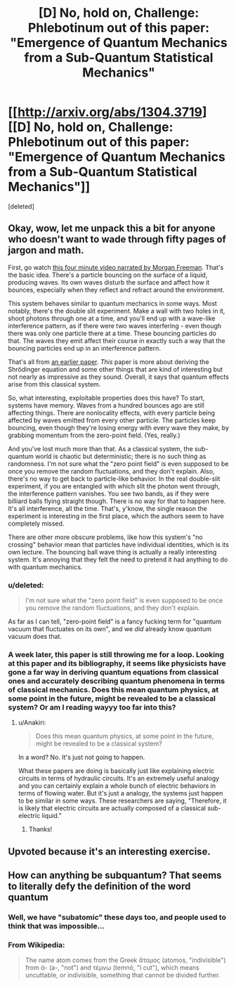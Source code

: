 #+TITLE: [D] No, hold on, Challenge: Phlebotinum out of *this* paper: "Emergence of Quantum Mechanics from a Sub-Quantum Statistical Mechanics"

* [[http://arxiv.org/abs/1304.3719][[D] No, hold on, Challenge: Phlebotinum out of *this* paper: "Emergence of Quantum Mechanics from a Sub-Quantum Statistical Mechanics"]]
:PROPERTIES:
:Score: 12
:DateUnix: 1402336252.0
:DateShort: 2014-Jun-09
:END:
[deleted]


** Okay, wow, let me unpack this a bit for anyone who doesn't want to wade through fifty pages of jargon and math.

First, go watch [[http://www.youtube.com/watch?v=W9yWv5dqSKk][this four minute video narrated by Morgan Freeman]]. That's the basic idea. There's a particle bouncing on the surface of a liquid, producing waves. Its own waves disturb the surface and affect how it bounces, especially when they reflect and refract around the environment.

This system behaves similar to quantum mechanics in some ways. Most notably, there's the double slit experiment. Make a wall with two holes in it, shoot photons through one at a time, and you'll end up with a wave-like interference pattern, as if there were two waves interfering - even though there was only one particle there at a time. These bouncing particles do that. The waves they emit affect their course in exactly such a way that the bouncing particles end up in an interference pattern.

That's all from [[http://arxiv.org/pdf/1106.5994v3.pdf][an earlier paper]]. /This/ paper is more about deriving the Shrödinger equation and some other things that are kind of interesting but not nearly as impressive as they sound. Overall, it says that quantum effects arise from this classical system.

So, what interesting, exploitable properties does this have? To start, systems have memory. Waves from a hundred bounces ago are still affecting things. There are nonlocality effects, with every particle being affected by waves emitted from every other particle. The particles keep bouncing, even though they're losing energy with every wave they make, by grabbing momentum from the zero-point field. (Yes, really.)

And you've lost much more than that. As a classical system, the sub-quantum world is chaotic but deterministic; there is no such thing as randomness. I'm not sure what the "zero point field" is even supposed to be once you remove the random fluctuations, and they don't explain. Also, there's no way to get back to particle-like behavior. In the real double-slit experiment, if you are entangled with which slit the photon went through, the interference pattern vanishes. You see two bands, as if they were billiard balls flying straight though. There is no way for that to happen here. It's all interference, all the time. That's, y'know, the single reason the experiment is interesting in the first place, which the authors seem to have completely missed.

There are other more obscure problems, like how this system's "no crossing" behavior mean that particles have individual identities, which is its own lecture. The bouncing ball wave thing is actually a really interesting system. It's annoying that they felt the need to pretend it had anything to do with quantum mechanics.
:PROPERTIES:
:Author: Anakiri
:Score: 6
:DateUnix: 1402390110.0
:DateShort: 2014-Jun-10
:END:

*** u/deleted:
#+begin_quote
  I'm not sure what the "zero point field" is even supposed to be once you remove the random fluctuations, and they don't explain.
#+end_quote

As far as I can tell, "zero-point field" is a fancy fucking term for "quantum vacuum that fluctuates on its own", and we /did/ already know quantum vacuum does that.
:PROPERTIES:
:Score: 2
:DateUnix: 1402390849.0
:DateShort: 2014-Jun-10
:END:


*** A week later, this paper is still throwing me for a loop. Looking at this paper and its bibliography, it seems like physicists have gone a far way in deriving quantum equations from classical ones and accurately describing quantum phenomena in terms of classical mechanics. Does this mean quantum physics, at some point in the future, might be revealed to be a classical system? Or am I reading wayyy too far into this?
:PROPERTIES:
:Score: 1
:DateUnix: 1403058944.0
:DateShort: 2014-Jun-18
:END:

**** u/Anakiri:
#+begin_quote
  Does this mean quantum physics, at some point in the future, might be revealed to be a classical system?
#+end_quote

In a word? No. It's just not going to happen.

What these papers are doing is basically just like explaining electric circuits in terms of hydraulic circuits. It's an extremely useful analogy and you can certainly explain a whole bunch of electric behaviors in terms of flowing water. But it's just a analogy, the systems just happen to be similar in some ways. These researchers are saying, "Therefore, it is likely that electric circuits are actually composed of a classical sub-electric liquid."
:PROPERTIES:
:Author: Anakiri
:Score: 3
:DateUnix: 1403064343.0
:DateShort: 2014-Jun-18
:END:

***** Thanks!
:PROPERTIES:
:Score: 1
:DateUnix: 1403094202.0
:DateShort: 2014-Jun-18
:END:


** Upvoted because it's an interesting exercise.
:PROPERTIES:
:Author: ghioopp
:Score: 2
:DateUnix: 1402339014.0
:DateShort: 2014-Jun-09
:END:


** How can anything be subquantum? That seems to literally defy the definition of the word quantum
:PROPERTIES:
:Author: sicutumbo
:Score: 2
:DateUnix: 1402348358.0
:DateShort: 2014-Jun-10
:END:

*** Well, we have "subatomic" these days too, and people used to think that was impossible...
:PROPERTIES:
:Author: AmeteurOpinions
:Score: 5
:DateUnix: 1402349780.0
:DateShort: 2014-Jun-10
:END:


*** From Wikipedia:

#+begin_quote
  The name atom comes from the Greek ἄτομος (atomos, "indivisible") from ἀ- (a-, "not") and τέμνω (temnō, "I cut"), which means uncuttable, or indivisible, something that cannot be divided further.
#+end_quote
:PROPERTIES:
:Author: alexanderwales
:Score: 3
:DateUnix: 1402349817.0
:DateShort: 2014-Jun-10
:END:

